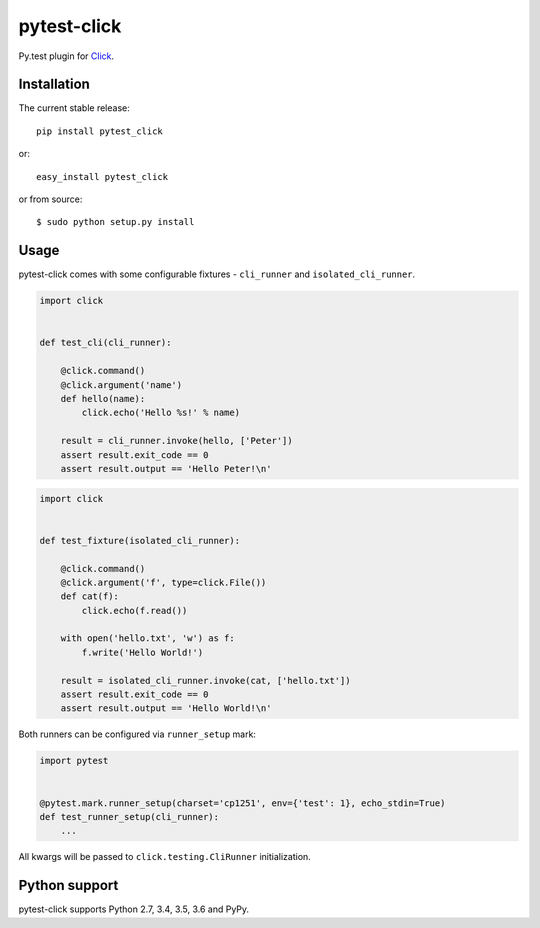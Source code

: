 pytest-click
============
Py.test plugin for `Click <http://click.pocoo.org/>`_.

|Build| |Coverage| |Version| |Python versions| |License|


Installation
------------

The current stable release:

::

    pip install pytest_click

or:

::

    easy_install pytest_click

or from source:

::

    $ sudo python setup.py install


Usage
-----

pytest-click comes with some configurable fixtures - ``cli_runner`` and ``isolated_cli_runner``.

.. code:: python

    import click


    def test_cli(cli_runner):

        @click.command()
        @click.argument('name')
        def hello(name):
            click.echo('Hello %s!' % name)

        result = cli_runner.invoke(hello, ['Peter'])
        assert result.exit_code == 0
        assert result.output == 'Hello Peter!\n'

.. code:: python

    import click


    def test_fixture(isolated_cli_runner):

        @click.command()
        @click.argument('f', type=click.File())
        def cat(f):
            click.echo(f.read())

        with open('hello.txt', 'w') as f:
            f.write('Hello World!')

        result = isolated_cli_runner.invoke(cat, ['hello.txt'])
        assert result.exit_code == 0
        assert result.output == 'Hello World!\n'

Both runners can be configured via ``runner_setup`` mark:

.. code:: python

    import pytest


    @pytest.mark.runner_setup(charset='cp1251', env={'test': 1}, echo_stdin=True)
    def test_runner_setup(cli_runner):
        ...

All kwargs will be passed to ``click.testing.CliRunner`` initialization.

Python support
--------------

pytest-click supports Python 2.7, 3.4, 3.5, 3.6 and PyPy.


.. |Build| image:: image:: https://github.com/Stranger6667/pytest-click/workflows/build/badge.svg
   :target: https://github.com/Stranger6667/pytest-click/actions
.. |Coverage| image:: https://codecov.io/github/Stranger6667/pytest-click/coverage.svg?branch=master
    :target: https://codecov.io/github/Stranger6667/pytest-click?branch=master
.. |Version| image:: https://img.shields.io/pypi/v/pytest-click.svg
   :target: https://pypi.org/project/pytest-click/
.. |Python versions| image:: https://img.shields.io/pypi/pyversions/pytest-click.svg
   :target: https://pypi.org/project/pytest-click/
.. |License| image:: https://img.shields.io/pypi/l/pytest-click.svg
   :target: https://opensource.org/licenses/MIT
